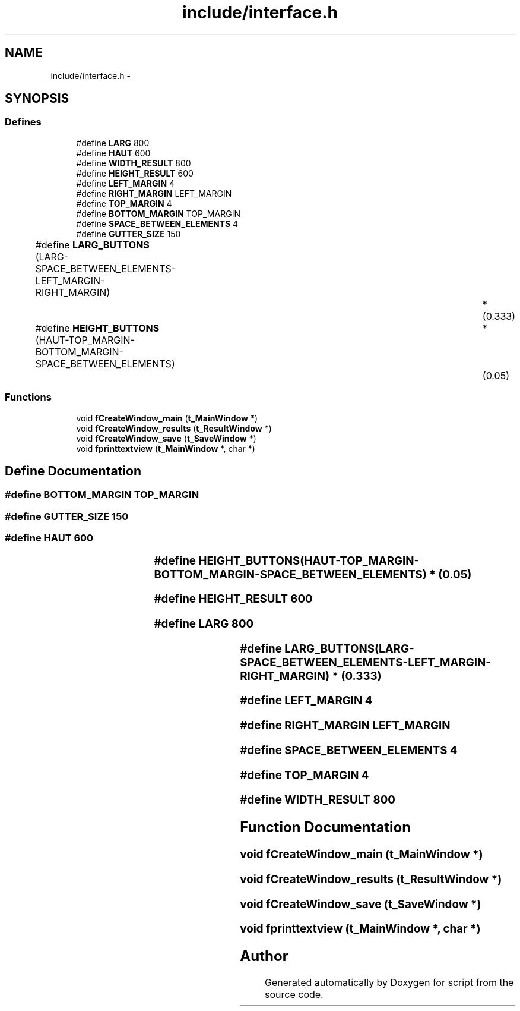 .TH "include/interface.h" 3 "16 May 2010" "Version 0.1" "script" \" -*- nroff -*-
.ad l
.nh
.SH NAME
include/interface.h \- 
.SH SYNOPSIS
.br
.PP
.SS "Defines"

.in +1c
.ti -1c
.RI "#define \fBLARG\fP   800"
.br
.ti -1c
.RI "#define \fBHAUT\fP   600"
.br
.ti -1c
.RI "#define \fBWIDTH_RESULT\fP   800"
.br
.ti -1c
.RI "#define \fBHEIGHT_RESULT\fP   600"
.br
.ti -1c
.RI "#define \fBLEFT_MARGIN\fP   4"
.br
.ti -1c
.RI "#define \fBRIGHT_MARGIN\fP   LEFT_MARGIN"
.br
.ti -1c
.RI "#define \fBTOP_MARGIN\fP   4"
.br
.ti -1c
.RI "#define \fBBOTTOM_MARGIN\fP   TOP_MARGIN"
.br
.ti -1c
.RI "#define \fBSPACE_BETWEEN_ELEMENTS\fP   4"
.br
.ti -1c
.RI "#define \fBGUTTER_SIZE\fP   150"
.br
.ti -1c
.RI "#define \fBLARG_BUTTONS\fP   (LARG-SPACE_BETWEEN_ELEMENTS-LEFT_MARGIN-RIGHT_MARGIN)		*	(0.333)"
.br
.ti -1c
.RI "#define \fBHEIGHT_BUTTONS\fP   (HAUT-TOP_MARGIN-BOTTOM_MARGIN-SPACE_BETWEEN_ELEMENTS)	*	(0.05)"
.br
.in -1c
.SS "Functions"

.in +1c
.ti -1c
.RI "void \fBfCreateWindow_main\fP (\fBt_MainWindow\fP *)"
.br
.ti -1c
.RI "void \fBfCreateWindow_results\fP (\fBt_ResultWindow\fP *)"
.br
.ti -1c
.RI "void \fBfCreateWindow_save\fP (\fBt_SaveWindow\fP *)"
.br
.ti -1c
.RI "void \fBfprinttextview\fP (\fBt_MainWindow\fP *, char *)"
.br
.in -1c
.SH "Define Documentation"
.PP 
.SS "#define BOTTOM_MARGIN   TOP_MARGIN"
.SS "#define GUTTER_SIZE   150"
.SS "#define HAUT   600"
.SS "#define HEIGHT_BUTTONS   (HAUT-TOP_MARGIN-BOTTOM_MARGIN-SPACE_BETWEEN_ELEMENTS)	*	(0.05)"
.SS "#define HEIGHT_RESULT   600"
.SS "#define LARG   800"
.SS "#define LARG_BUTTONS   (LARG-SPACE_BETWEEN_ELEMENTS-LEFT_MARGIN-RIGHT_MARGIN)		*	(0.333)"
.SS "#define LEFT_MARGIN   4"
.SS "#define RIGHT_MARGIN   LEFT_MARGIN"
.SS "#define SPACE_BETWEEN_ELEMENTS   4"
.SS "#define TOP_MARGIN   4"
.SS "#define WIDTH_RESULT   800"
.SH "Function Documentation"
.PP 
.SS "void fCreateWindow_main (\fBt_MainWindow\fP *)"
.SS "void fCreateWindow_results (\fBt_ResultWindow\fP *)"
.SS "void fCreateWindow_save (\fBt_SaveWindow\fP *)"
.SS "void fprinttextview (\fBt_MainWindow\fP *, char *)"
.SH "Author"
.PP 
Generated automatically by Doxygen for script from the source code.
